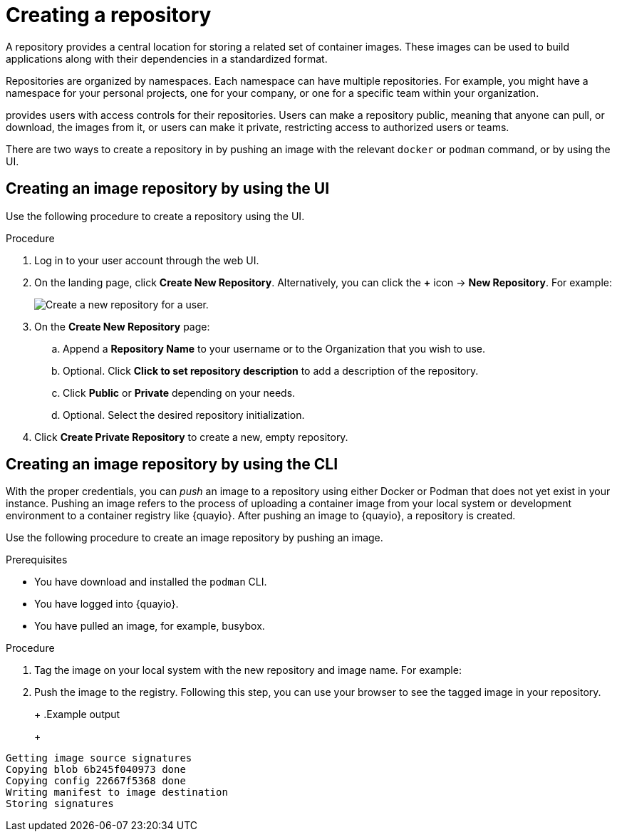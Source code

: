 
// module included in the following assemblies:

// * use_quay/master.adoc
// * quay_io/master.adoc

:_content-type: CONCEPT
[id="use-quay-create-repo"]
= Creating a repository

A repository provides a central location for storing a related set of container images. These images can be used to build applications along with their dependencies in a standardized format.

Repositories are organized by namespaces. Each namespace can have multiple repositories. For example, you might have a namespace for your personal projects, one for your company, or one for a specific team within your organization.

ifeval::["{context}" == "quay-io"]
With a paid plan, {quayio} 
endif::[]
ifeval::["{context}" == "use-quay"]
{productname}
endif::[]
provides users with access controls for their repositories. Users can make a repository public, meaning that anyone can pull, or download, the images from it, or users can make it private, restricting access to authorized users or teams. 

ifeval::["{context}" == "quay-io"]
[NOTE]
====
The free tier of {quayio} does not allow for private repositories. You must upgrade to a paid tier of {quayio} to create a private repository. For more information, see "Information about {quayio} pricing".
====
endif::[]

There are two ways to create a repository in 
ifeval::["{context}" == "quay-io"]
{quayio}:
endif::[]
ifeval::["{context}" == "use-quay"]
{productname}:
endif::[]
by pushing an image with the relevant `docker` or `podman` command, or by using the
ifeval::["{context}" == "quay-io"]
{quayio}
endif::[]
ifeval::["{context}" == "use-quay"]
{productname}
endif::[]
UI. 

ifeval::["{context}" == "quay-io"]
If you push an image through the command-line interface (CLI) without first creating a repository on the UI, the created repository is set to *Private*, regardless of the plan you have. 

[NOTE]
====
It is recommended that you create a repository on the {quayio} UI before pushing an image. {quayio} checks the plan status and does not allow creation of a private repository if a plan is not active.
====
endif::[]

[id="creating-an-image-repository-via-the-ui"]
== Creating an image repository by using the UI

Use the following procedure to create a repository using the
ifeval::["{context}" == "quay-io"]
{quayio}
endif::[]
ifeval::["{context}" == "use-quay"]
{productname}
endif::[] 
UI. 

.Procedure 

. Log in to your user account through the web UI.

. On the 
ifeval::["{context}" == "quay-io"]
{quayio}
endif::[]
ifeval::["{context}" == "use-quay"]
{productname}
endif::[] 
landing page, click *Create New Repository*. Alternatively, you can click the *+* icon -> *New Repository*. For example:
+
image:repo-create.png[Create a new repository for a user.]

. On the *Create New Repository* page:

.. Append a *Repository Name* to your username or to the Organization that you wish to use. 

.. Optional. Click *Click to set repository description* to add a description of the repository. 

.. Click *Public* or *Private* depending on your needs. 

.. Optional. Select the desired repository initialization. 

. Click *Create Private Repository* to create a new, empty repository. 

[id="creating-an-image-repository-via-docker"]
== Creating an image repository by using the CLI

With the proper credentials, you can _push_ an image to a repository using either Docker or Podman that does not yet exist in your 
ifeval::["{context}" == "quay-io"]
{quayio}
endif::[]
ifeval::["{context}" == "use-quay"]
{productname}
endif::[]
instance. Pushing an image refers to the process of uploading a container image from your local system or development environment to a container registry like {quayio}. After pushing an image to {quayio}, a repository is created. 

ifeval::["{context}" == "quay-io"]
If you push an image through the command-line interface (CLI) without first creating a repository on the UI, the created repository is set to *Private*, regardless of the plan you have. 

[NOTE]
====
It is recommended that you create a repository on the {quayio} UI before pushing an image. {quayio} checks the plan status and does not allow creation of a private repository if a plan is not active.
====
endif::[]

Use the following procedure to create an image repository by pushing an image.

.Prerequisites 

* You have download and installed the `podman` CLI. 
* You have logged into {quayio}. 
* You have pulled an image, for example, busybox. 

.Procedure

ifeval::["{context}" == "quay-io"]
. Pull a sample page from an example registry. For example:
+
----
$ podman pull busybox
----
+
.Example output
+
[source,terminal]
----
Trying to pull docker.io/library/busybox...
Getting image source signatures
Copying blob 4c892f00285e done
Copying config 22667f5368 done
Writing manifest to image destination
Storing signatures
22667f53682a2920948d19c7133ab1c9c3f745805c14125859d20cede07f11f9
----
endif::[]

ifeval::["{context}" == "use-quay"]
. Pull a sample page from an example registry. For example:
+
[source,terminal]
----
$ sudo podman pull busybox
----
+
.Example output
+
[source,terminal]
----
Trying to pull docker.io/library/busybox...
Getting image source signatures
Copying blob 4c892f00285e done
Copying config 22667f5368 done
Writing manifest to image destination
Storing signatures
22667f53682a2920948d19c7133ab1c9c3f745805c14125859d20cede07f11f9
----
endif::[]


. Tag the image on your local system with the new repository and image name. For example:
+
ifeval::["{context}" == "quay-io"]
[source,terminal]
----
$ podman tag docker.io/library/busybox quay.io/quayadmin/busybox:test
----
endif::[]
ifeval::["{context}" == "use-quay"]
[source,terminal]
----
$ sudo podman tag docker.io/library/busybox quay-server.example.com/quayadmin/busybox:test
----
endif::[]

. Push the image to the registry. Following this step, you can use your browser to see the tagged image in your repository. 
+ 
ifeval::["{context}" == "quay-io"]
[source,terminal]
----
$ podman push --tls-verify=false quay.io/quayadmin/busybox:test
----
endif::[]
ifeval::["{context}" == "use-quay"]
[source,terminal]
----
$ sudo podman push --tls-verify=false quay-server.example.com/quayadmin/busybox:test
----
endif::[]
+
.Example output
+
[source,terminal]
----
Getting image source signatures
Copying blob 6b245f040973 done
Copying config 22667f5368 done
Writing manifest to image destination
Storing signatures
----